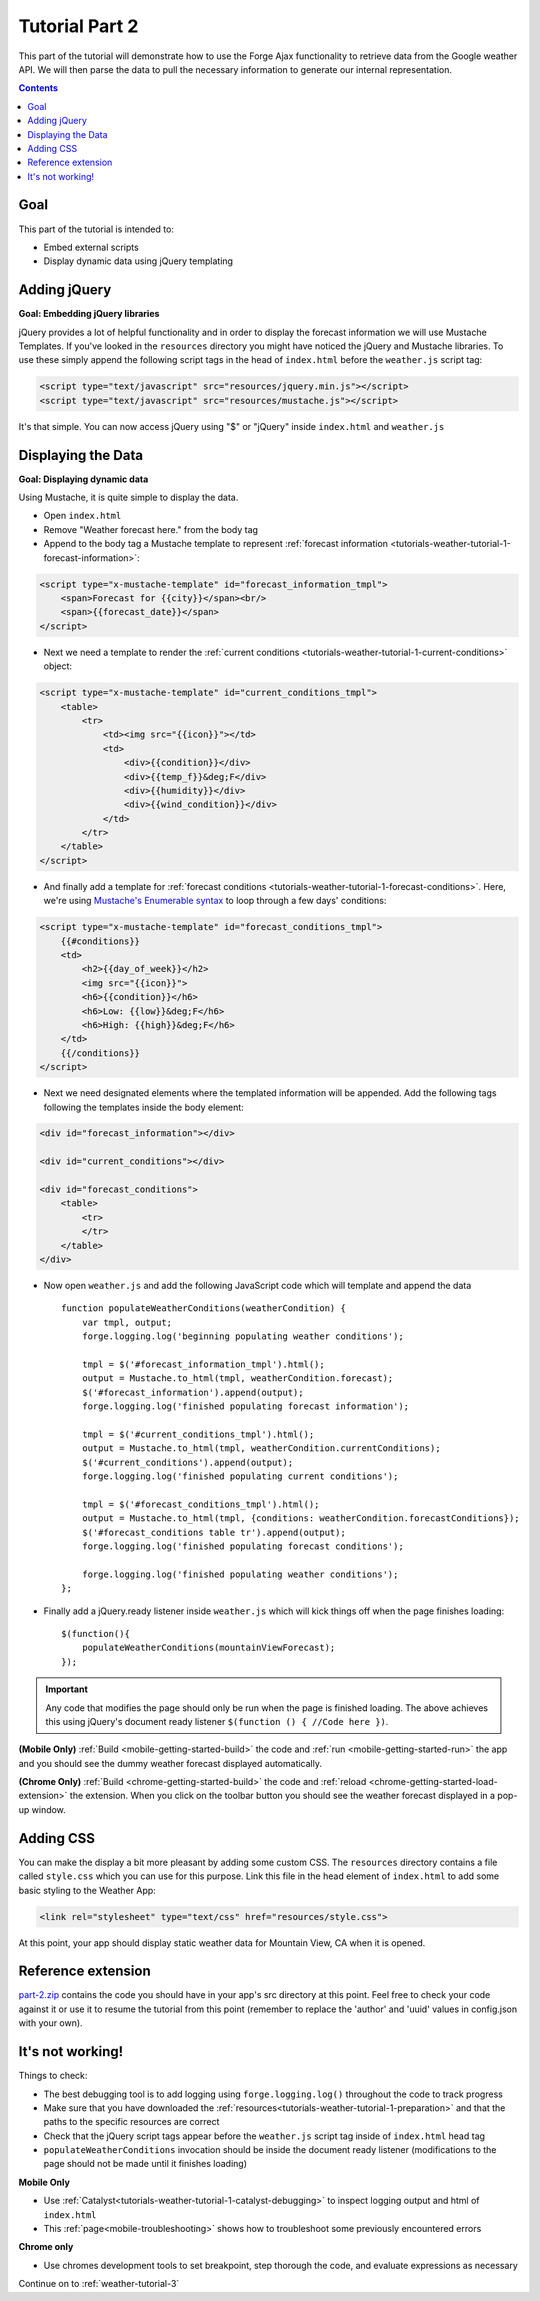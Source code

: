 .. _weather-tutorial-2:

Tutorial Part 2
================

This part of the tutorial will demonstrate how to use the Forge Ajax functionality to retrieve data from the Google weather API.
We will then parse the data to pull the necessary information to generate our internal representation.

.. contents::
   :backlinks: none

Goal
----
This part of the tutorial is intended to:

* Embed external scripts
* Display dynamic data using jQuery templating

Adding jQuery
--------------
**Goal: Embedding jQuery libraries**

jQuery provides a lot of helpful functionality and in order to display the forecast information we will use Mustache Templates.
If you've looked in the ``resources`` directory you might have noticed the jQuery and Mustache libraries. To use these simply append the following script tags in the head of ``index.html`` before the ``weather.js`` script tag:

.. code-block:: html

    <script type="text/javascript" src="resources/jquery.min.js"></script>
    <script type="text/javascript" src="resources/mustache.js"></script>

It's that simple. You can now access jQuery using "$" or "jQuery" inside ``index.html`` and ``weather.js``

Displaying the Data
-------------------
**Goal: Displaying dynamic data**

Using Mustache, it is quite simple to display the data.

* Open ``index.html``
* Remove "Weather forecast here." from the body tag
* Append to the body tag a Mustache template to represent :ref:`forecast information <tutorials-weather-tutorial-1-forecast-information>`:

.. code-block:: html

    <script type="x-mustache-template" id="forecast_information_tmpl">
        <span>Forecast for {{city}}</span><br/>
        <span>{{forecast_date}}</span>
    </script>

* Next we need a template to render the :ref:`current conditions <tutorials-weather-tutorial-1-current-conditions>` object:

.. code-block:: html

    <script type="x-mustache-template" id="current_conditions_tmpl">
        <table>
            <tr>
                <td><img src="{{icon}}"></td>
                <td>
                    <div>{{condition}}</div>
                    <div>{{temp_f}}&deg;F</div>
                    <div>{{humidity}}</div>
                    <div>{{wind_condition}}</div>
                </td>
            </tr>
        </table>
    </script>

* And finally add a template for :ref:`forecast conditions <tutorials-weather-tutorial-1-forecast-conditions>`. Here, we're using `Mustache's Enumerable syntax <https://github.com/janl/mustache.js>`_ to loop through a few days' conditions:

.. code-block:: html

    <script type="x-mustache-template" id="forecast_conditions_tmpl">
        {{#conditions}}
        <td>
            <h2>{{day_of_week}}</h2>
            <img src="{{icon}}">
            <h6>{{condition}}</h6>
            <h6>Low: {{low}}&deg;F</h6>
            <h6>High: {{high}}&deg;F</h6>
        </td>
        {{/conditions}}
    </script>

* Next we need designated elements where the templated information will be appended. Add the following tags following the templates inside the body element:

.. code-block:: html

    <div id="forecast_information"></div>
    
    <div id="current_conditions"></div>
    
    <div id="forecast_conditions">
        <table>
            <tr>
            </tr>
        </table>
    </div>

* Now open ``weather.js`` and add the following JavaScript code which will template and append the data ::

    function populateWeatherConditions(weatherCondition) {
        var tmpl, output;
        forge.logging.log('beginning populating weather conditions');
        
        tmpl = $('#forecast_information_tmpl').html();
        output = Mustache.to_html(tmpl, weatherCondition.forecast);
        $('#forecast_information').append(output);
        forge.logging.log('finished populating forecast information');
        
        tmpl = $('#current_conditions_tmpl').html();
        output = Mustache.to_html(tmpl, weatherCondition.currentConditions);
        $('#current_conditions').append(output);
        forge.logging.log('finished populating current conditions');
        
        tmpl = $('#forecast_conditions_tmpl').html();
        output = Mustache.to_html(tmpl, {conditions: weatherCondition.forecastConditions});
        $('#forecast_conditions table tr').append(output);
        forge.logging.log('finished populating forecast conditions');
        
        forge.logging.log('finished populating weather conditions');
    };

* Finally add a jQuery.ready listener inside ``weather.js`` which will kick things off when the page finishes loading::

    $(function(){
        populateWeatherConditions(mountainViewForecast);
    });

.. _weather-tutorial-1-ready-listener:

.. important:: Any code that modifies the page should only be run when the page is finished loading. The above achieves this using jQuery's document ready listener ``$(function () { //Code here })``.

**(Mobile Only)** :ref:`Build <mobile-getting-started-build>` the code and :ref:`run <mobile-getting-started-run>` the app and you should see the dummy weather forecast displayed automatically.

**(Chrome Only)** :ref:`Build <chrome-getting-started-build>` the code and :ref:`reload <chrome-getting-started-load-extension>` the extension.
When you click on the toolbar button you should see the weather forecast displayed in a pop-up window.

Adding CSS
-----------
You can make the display a bit more pleasant by adding some custom CSS.
The ``resources`` directory contains a file called ``style.css`` which you can use for this purpose.
Link this file in the head element of ``index.html`` to add some basic styling to the Weather App:

.. code-block:: html

    <link rel="stylesheet" type="text/css" href="resources/style.css">

At this point, your app should display static weather data for Mountain View, CA when it is opened.

Reference extension
-------------------
`part-2.zip <../_static/weather/part-2.zip>`_ contains the code you should have in your app's src directory at this point.
Feel free to check your code against it or use it to resume the tutorial from this point
(remember to replace the 'author' and 'uuid' values in config.json with your own).

It's not working!
-----------------
Things to check:

* The best debugging tool is to add logging using ``forge.logging.log()`` throughout the code to track progress
* Make sure that you have downloaded the :ref:`resources<tutorials-weather-tutorial-1-preparation>` and that the paths to the specific resources are correct
* Check that the jQuery script tags appear before the ``weather.js`` script tag inside of ``index.html`` head tag
* ``populateWeatherConditions`` invocation should be inside the document ready listener (modifications to the page should not be made until it finishes loading)

**Mobile Only**

* Use :ref:`Catalyst<tutorials-weather-tutorial-1-catalyst-debugging>` to inspect logging output and html of ``index.html``
* This :ref:`page<mobile-troubleshooting>` shows how to troubleshoot some previously encountered errors

**Chrome only**

* Use chromes development tools to set breakpoint, step thorough the code, and evaluate expressions as necessary

Continue on to :ref:`weather-tutorial-3`